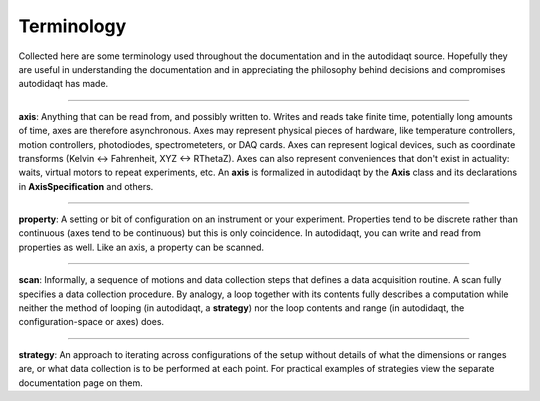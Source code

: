 Terminology
===========

Collected here are some terminology used throughout the documentation
and in the autodidaqt source. Hopefully they are useful in understanding
the documentation and in appreciating the philosophy behind decisions
and compromises autodidaqt has made.

----

**axis**: Anything that can be read from, and possibly written to.
Writes and reads take finite time, potentially long amounts of time,
axes are therefore asynchronous. Axes may represent physical pieces of
hardware, like temperature controllers, motion controllers, photodiodes,
spectrometeters, or DAQ cards. Axes can represent logical devices,
such as coordinate transforms (Kelvin <-> Fahrenheit, XYZ <-> RThetaZ).
Axes can also represent conveniences that don't exist in actuality:
waits, virtual motors to repeat experiments, etc. An **axis** is
formalized in autodidaqt by the **Axis** class and its declarations in
**AxisSpecification** and others.

----

**property**: A setting or bit of configuration on an instrument or your
experiment. Properties tend to be discrete rather than continuous (axes tend
to be continuous) but this is only coincidence. In autodidaqt, you can write and
read from properties as well. Like an axis, a property can be scanned.

----

**scan**: Informally, a sequence of motions and data collection steps that
defines a data acquisition routine. A scan fully specifies a data collection
procedure. By analogy, a loop together with its contents fully describes a
computation while neither the method of looping (in autodidaqt, a **strategy**)
nor the loop contents and range (in autodidaqt, the configuration-space or axes)
does.

----

**strategy**: An approach to iterating across configurations of the setup without
details of what the dimensions or ranges are, or what data collection
is to be performed at each point. For practical examples of strategies view
the separate documentation page on them.

